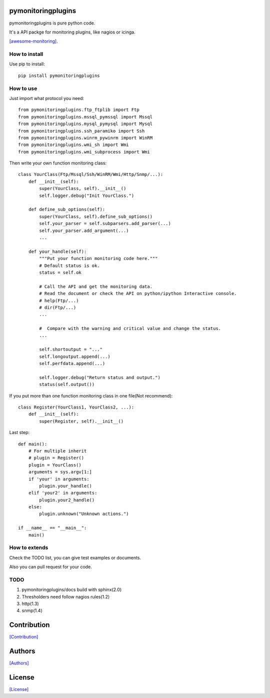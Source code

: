 .. image:: https://img.shields.io/pypi/v/nine.svg
   :target: https://pypi.python.org/pypi/pymonitoringplugins/1.1.0.0

===================
pymonitoringplugins
===================

pymonitoringplugins is pure python code.

It's a API packge for monitoring plugins, like nagios or icinga.

`[awesome-monitoring] <https://github.com/crazy-canux/awesome-monitoring>`_.

--------------
How to install
--------------

Use pip to install::

    pip install pymonitoringplugins

----------
How to use
----------

Just import what protocol you need::

    from pymonitoringplugins.ftp_ftplib import Ftp
    from pymonitoringplugins.mssql_pymssql import Mssql
    from pymonitoringplugins.mysql_pymysql import Mysql
    from pymonitoringplugins.ssh_paramiko import Ssh
    from pymonitoringplugins.winrm_pywinrm import WinRM
    from pymonitoringplugins.wmi_sh import Wmi
    from pymonitoringplugins.wmi_subprocess import Wmi

Then write your own function monitoring class::

    class YourClass(Ftp/Mssql/Ssh/WinRM/Wmi/Http/Snmp/...):
        def __init__(self):
            super(YourClass, self).__init__()
            self.logger.debug("Init YourClass.")

        def define_sub_options(self):
            super(YourClass, self).define_sub_options()
            self.your_parser = self.subparsers.add_parser(...)
            self.your_parser.add_argument(...)
            ...

        def your_handle(self):
            """Put your function monitoring code here."""
            # Default status is ok.
            status = self.ok

            # Call the API and get the monitoring data.
            # Read the document or check the API on python/ipython Interactive console.
            # help(Ftp/...)
            # dir(Ftp/...)
            ...

            #  Compare with the warning and critical value and change the status.
            ...

            self.shortoutput = "..."
            self.longoutput.append(...)
            self.perfdata.append(...)

            self.logger.debug("Return status and output.")
            status(self.output())

If you put more than one function monitoring class in one file(Not recommend)::

    class Register(YourClass1, YourClass2, ...):
        def __init__(self):
            super(Register, self).__init__()

Last step::

    def main():
        # For multiple inherit
        # plugin = Register()
        plugin = YourClass()
        arguments = sys.argv[1:]
        if 'your' in arguments:
            plugin.your_handle()
        elif 'your2' in arguments:
            plugin.your2_handle()
        else:
            plugin.unknown("Unknown actions.")

    if __name__ == "__main__":
        main()

--------------
How to extends
--------------

Check the TODO list, you can give test examples or documents.

Also you can pull request for your code.

-----
TODO
-----

1. pymonitoringplugins/docs build with sphinx(2.0)
2. Thresholders need follow nagios rules(1.2)
3. http(1.3)
4. snmp(1.4)

============
Contribution
============

`[Contribution] <https://github.com/crazy-canux/pymonitoringplugins/blob/master/CONTRIBUTING.rst>`_

=======
Authors
=======

`[Authors] <https://github.com/crazy-canux/pymonitoringplugins/blob/master/AUTHORS.rst>`_

=======
License
=======

`[License] <https://github.com/crazy-canux/pymonitoringplugins/blob/master/LICENSE>`_
